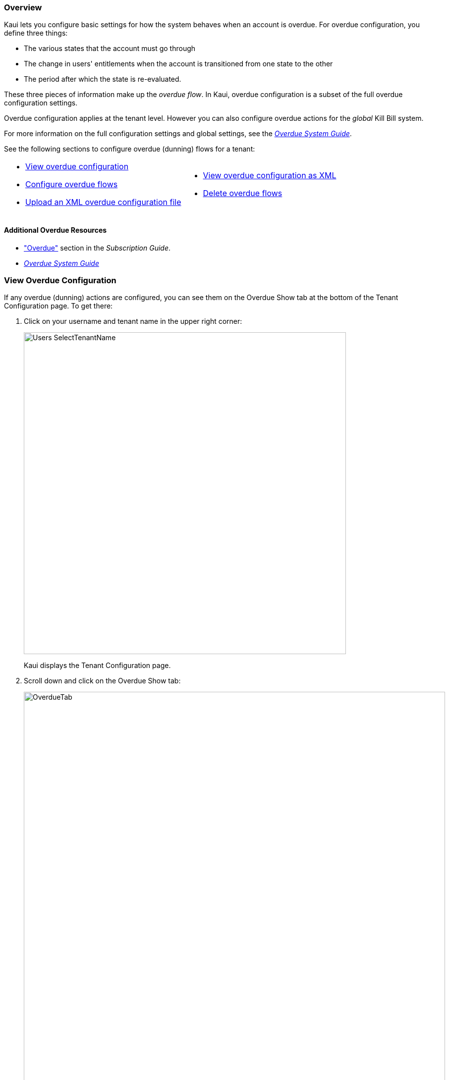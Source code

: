 :icons: font
:imagesdir: C:\_My Documents\FlowWritingLLC\Projects\Kill Bill\Documentation\killbill-docs\userguide\assets\img\kaui

=== Overview

Kaui lets you configure basic settings for how the system behaves when an account is overdue. For overdue configuration, you define three things:

* The various states that the account must go through
* The change in users' entitlements when the account is transitioned from one state to the other
* The period after which the state is re-evaluated.

These three pieces of information make up the _overdue flow_. In Kaui, overdue configuration is a subset of the full overdue configuration settings.

Overdue configuration applies at the tenant level. However you can also configure overdue actions for the _global_ Kill Bill system.

For more information on the full configuration settings and global settings, see the https://docs.killbill.io/latest/overdue.html[_Overdue System Guide_].

See the following sections to configure overdue (dunning) flows for a tenant:

[cols="1,1"]
[frame=none]
[grid=none]
|===

a| * <<View Overdue Configuration,View overdue configuration>>
* <<Configure Overdue Flows,Configure overdue flows>>
* <<Upload an XML Overdue Configuration File,Upload an XML overdue configuration file>>

a| * <<View Overdue Configuration as XML,View overdue configuration as XML>>
* <<Delete Overdue Flows,Delete overdue flows>>

|===

==== Additional Overdue Resources

* https://docs.killbill.io/latest/userguide_subscription.html#components-overdue["Overdue"] section in the _Subscription Guide_.
* https://docs.killbill.io/latest/overdue.html[_Overdue System Guide_]

=== View Overdue Configuration

If any overdue (dunning) actions are configured, you can see them on the Overdue Show tab at the bottom of the Tenant Configuration page. To get there:

. Click on your username and tenant name in the upper right corner:
+
image::Users-SelectTenantName.png[width=650,align="center"]
+
Kaui displays the Tenant Configuration page.
+
. Scroll down and click on the Overdue Show tab:
+
image::OverdueTab.png[width=850,align="center"]

=== Configure Overdue Flows

The following steps explain how to set up overdue flows (i.e., actions) for the tenant.

. <<View Overdue Configuration,Go to the Overdue Show tab>> on the Tenant Configuration page.
+
image::OverdueTab.png[width=850,align="center"]
+
. Click the plus sign ( image:i_PlusGreen.png[] ) next to *Existing Overdue Config*.
+
Kaui opens the Overdue Configuration screen:
+
image::OverdueConfig-Empty.png[width=850,align="center"]
+
. Click *+ New Overdue States*. Kaui opens the fields for editing:
+
image::OverdueConfig-BlankFields.png[width=850,align="center"]
+
. Fill in the fields for the current row. For field information, see the <<Overdue Configuration Field Descriptions>> table.
+
. To add another overdue configuration row, click *+ new overdue states*.
+
image::Overdue-Select-NewOverdueState.png[width=450,align="center"]
+
. When you are done adding configuration rows, click the *Save* button. Kaui displays the new row(s) on the Overdue Show tab:
+
I NEED A SCREENSHOT OF THIS

[NOTE]
*Note:* To edit an existing overdue flow, on the Overdue Show tab, click the plus sign ( image:i_PlusGreen.png[] ) next to *Existing Overdue Config*. This opens the overdue configuration fields in edit mode.

=== Overdue Configuration Field Descriptions

[cols="1,3"]
|===
^|Field ^|Description

| Name
| The name assigned to the overdue state.

| External Message
| Message text that other plugins, when listening for overdue events, can retrieve and display to the user. (_Optional_)

| Block Subscription Changes
| If set to `true`, the customer _cannot_ make plan changes to the subscription in this overdue flow. If set to `false`, the customer is allowed to make changes.

| Subscription Cancellation
a| Select the option that describes how Kill Bill behaves regarding a cancellation in this overdue flow:

* `NONE`: The subscription is not cancelled.

* `POLICY_NONE`: ??? _Maybe some to do with the default cancellation policy in the catalog? Not sure..._

* `POLICY_IMMEDIATE_POLICY`: Cancels the subscription immediately and applies a partial credit to the
account based on how much of the service has been consumed.

* `END_OF_TERM`: Cancels the subscription at the end of the billing period with no refund to
the customer (i.e., no proration).

| Days Since Earliest Unpaid Invoice
| Specifies how many days should pass after the last unpaid invoice before initiating this overdue flow.

| Tag Inclusion
a| Specifies that the overdue flow will occur if the account is tagged with one of the selected system (control) tags. To disregard tag inclusion for this overdue flow, leave as the default `NONE` setting.

* `AUTO_PAY_OFF`
* `AUTO_INVOICING_OFF`
* `OVERDUE_ENFORCEMENT_OFF`
* `MANUAL_PAY`
* `TEST`
* `PARTNER`

For a description of system tags, see the https://docs.killbill.io/latest/userguide_subscription.html#components-tag["Tags"] section of the _Subscription Guide_.

| Tag Exclusion
| Specifies that the overdue flow will occur if the account is _not_ tagged with one of the selected system (control) tags. (See tags information above.) To disregard tag exclusion for this overdue flow, leave as the default `NONE` setting.

| Number of Unpaid Invoices
| Specifies that the overdue flow will occur if the number of unpaid invoices equals or exceeds the specified value.

| Total Unpaid Invoice Balance
| Specifies that the overdue action will occur if the total unpaid invoice balance equals or exceeds the specified value.

|===

=== Upload an XML Overdue Configuration File

Kill Bill overdue configuration is stored in XML format. This section explains how to upload an XML file that contains the overdue configuration.

[NOTE]
*Note*: You cannot edit a raw overdue configuration XML file in Kaui.

. <<View Overdue Configuration,Go to the Overdue Show tab>> on the Tenant Configuration page.
+
image::OverdueTab.png[width=850,align="center"]
+
. Click the plus sign ( image:i_PlusGreen.png[] ) next to *Existing Overdue Config*.
+
Kaui opens the Overdue Configuration screen:
+
image::OverdueConfig-Empty.png[width=850,align="center"]
+
. Click *Enable Advanced Configuration (Upload XML)*. Kaui displays an upload screen:
+
image::Overdue-AdvancedConfigUpload.png[width=450,align="center"]
+
. Click the *Choose File* button, locate the XML file, and select it.
+
Once you have selected the file, Kaui displays the filename next to the *Choose File* button.
+
image::Overdue-AdvancedConfigUpload-File.png[width=450,align="center"]
+
. Click the *Upload* button.
+
If the upload is successful, Kaui displays a confirmation message along with a list of overdue flows on the Overdue Show tab:
+
I ALSO NEED A SCREENSHOT OF THIS

=== View Overdue Configuration as XML

. <<View Overdue Configuration,Go to the Overdue Show tab>> on the Tenant Configuration page.
+
image::OverdueTab.png[width=850,align="center"]
+
. Click *View Overdue XML* to the right of the plus sign ( image:i_PlusGreen.png[] ). Kaui displays the raw XML (uneditable in this view).
+
. To return to Kaui, click the Back arrow button of your browser.

=== Delete Overdue Flows

. <<View Overdue Configuration,Go to the Overdue Show tab>> on the Tenant Configuration page.
+
image::OverdueTab.png[width=850,align="center"]
+
. Click the plus sign ( image:i_PlusGreen.png[] ) next to *Existing Overdue Config*.
+
Kaui opens the Overdue Configuration screen.
+
. Click the red X ( image:i_RedX.png[] ) to the right of every configuration row you want to delete.
+
image::Overdue-Select-Delete.png[width=850,align="center"]
+
. Click the *Save* button.
+
Kaui removes the overdue configuration row(s) from the Overdue Show tab and displays a successful deletion message.

THIS ALSO DOESN'T WORK FOR ME. I'M ASSUMING YOU GET A CONFIRMATION MESSAGE THAT THE DELETE WORKED.
